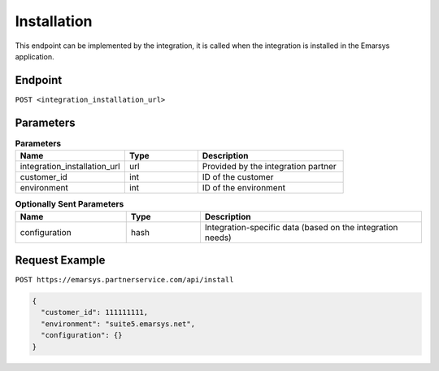 Installation
============

This endpoint can be implemented by the integration, it is called when the integration is installed
in the Emarsys application.

Endpoint
--------

``POST <integration_installation_url>``

Parameters
----------

.. list-table:: **Parameters**
   :header-rows: 1
   :widths: 30 20 40

   * - Name
     - Type
     - Description
   * - integration_installation_url
     - url
     - Provided by the integration partner
   * - customer_id
     - int
     - ID of the customer
   * - environment
     - int
     - ID of the environment

.. list-table:: **Optionally Sent Parameters**
   :header-rows: 1
   :widths: 30 20 60

   * - Name
     - Type
     - Description
   * - configuration
     - hash
     - Integration-specific data (based on the integration needs)

Request Example
---------------

``POST https://emarsys.partnerservice.com/api/install``

.. code-block:: json

   {
     "customer_id": 111111111,
     "environment": "suite5.emarsys.net",
     "configuration": {}
   }
